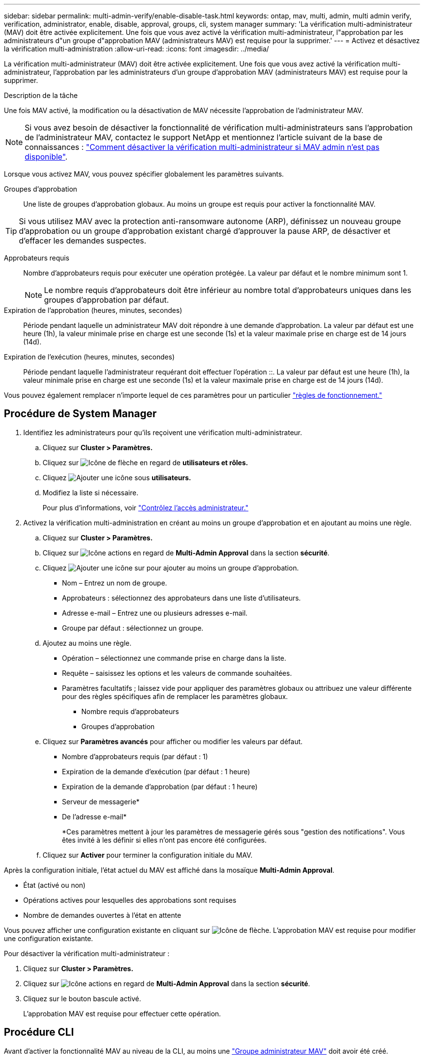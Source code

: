 ---
sidebar: sidebar 
permalink: multi-admin-verify/enable-disable-task.html 
keywords: ontap, mav, multi, admin, multi admin verify, verification, administrator, enable, disable, approval, groups, cli, system manager 
summary: 'La vérification multi-administrateur (MAV) doit être activée explicitement. Une fois que vous avez activé la vérification multi-administrateur, l"approbation par les administrateurs d"un groupe d"approbation MAV (administrateurs MAV) est requise pour la supprimer.' 
---
= Activez et désactivez la vérification multi-administration
:allow-uri-read: 
:icons: font
:imagesdir: ../media/


[role="lead"]
La vérification multi-administrateur (MAV) doit être activée explicitement. Une fois que vous avez activé la vérification multi-administrateur, l'approbation par les administrateurs d'un groupe d'approbation MAV (administrateurs MAV) est requise pour la supprimer.

.Description de la tâche
Une fois MAV activé, la modification ou la désactivation de MAV nécessite l'approbation de l'administrateur MAV.


NOTE: Si vous avez besoin de désactiver la fonctionnalité de vérification multi-administrateurs sans l'approbation de l'administrateur MAV, contactez le support NetApp et mentionnez l'article suivant de la base de connaissances : https://kb.netapp.com/Advice_and_Troubleshooting/Data_Storage_Software/ONTAP_OS/How_to_disable_Multi-Admin_Verification_if_MAV_admin_is_unavailable["Comment désactiver la vérification multi-administrateur si MAV admin n'est pas disponible"^].

Lorsque vous activez MAV, vous pouvez spécifier globalement les paramètres suivants.

Groupes d'approbation:: Une liste de groupes d'approbation globaux. Au moins un groupe est requis pour activer la fonctionnalité MAV.



TIP: Si vous utilisez MAV avec la protection anti-ransomware autonome (ARP), définissez un nouveau groupe d'approbation ou un groupe d'approbation existant chargé d'approuver la pause ARP, de désactiver et d'effacer les demandes suspectes.

Approbateurs requis:: Nombre d'approbateurs requis pour exécuter une opération protégée. La valeur par défaut et le nombre minimum sont 1.
+
--

NOTE: Le nombre requis d'approbateurs doit être inférieur au nombre total d'approbateurs uniques dans les groupes d'approbation par défaut.

--
Expiration de l'approbation (heures, minutes, secondes):: Période pendant laquelle un administrateur MAV doit répondre à une demande d'approbation. La valeur par défaut est une heure (1h), la valeur minimale prise en charge est une seconde (1s) et la valeur maximale prise en charge est de 14 jours (14d).
Expiration de l'exécution (heures, minutes, secondes):: Période pendant laquelle l'administrateur requérant doit effectuer l'opération ::. La valeur par défaut est une heure (1h), la valeur minimale prise en charge est une seconde (1s) et la valeur maximale prise en charge est de 14 jours (14d).


Vous pouvez également remplacer n'importe lequel de ces paramètres pour un particulier link:manage-rules-task.html["règles de fonctionnement."]



== Procédure de System Manager

. Identifiez les administrateurs pour qu'ils reçoivent une vérification multi-administrateur.
+
.. Cliquez sur *Cluster > Paramètres.*
.. Cliquez sur image:icon_arrow.gif["Icône de flèche"] en regard de *utilisateurs et rôles.*
.. Cliquez image:icon_add.gif["Ajouter une icône"] sous *utilisateurs.*
.. Modifiez la liste si nécessaire.
+
Pour plus d'informations, voir link:../task_security_administrator_access.html["Contrôlez l'accès administrateur."]



. Activez la vérification multi-administration en créant au moins un groupe d'approbation et en ajoutant au moins une règle.
+
.. Cliquez sur *Cluster > Paramètres.*
.. Cliquez sur image:icon_gear.gif["Icône actions"] en regard de *Multi-Admin Approval* dans la section *sécurité*.
.. Cliquez image:icon_add.gif["Ajouter une icône"] sur pour ajouter au moins un groupe d'approbation.
+
*** Nom – Entrez un nom de groupe.
*** Approbateurs : sélectionnez des approbateurs dans une liste d'utilisateurs.
*** Adresse e-mail – Entrez une ou plusieurs adresses e-mail.
*** Groupe par défaut : sélectionnez un groupe.


.. Ajoutez au moins une règle.
+
*** Opération – sélectionnez une commande prise en charge dans la liste.
*** Requête – saisissez les options et les valeurs de commande souhaitées.
*** Paramètres facultatifs ; laissez vide pour appliquer des paramètres globaux ou attribuez une valeur différente pour des règles spécifiques afin de remplacer les paramètres globaux.
+
**** Nombre requis d'approbateurs
**** Groupes d'approbation




.. Cliquez sur *Paramètres avancés* pour afficher ou modifier les valeurs par défaut.
+
*** Nombre d'approbateurs requis (par défaut : 1)
*** Expiration de la demande d'exécution (par défaut : 1 heure)
*** Expiration de la demande d'approbation (par défaut : 1 heure)
*** Serveur de messagerie*
*** De l'adresse e-mail*
+
*Ces paramètres mettent à jour les paramètres de messagerie gérés sous "gestion des notifications". Vous êtes invité à les définir si elles n'ont pas encore été configurées.



.. Cliquez sur *Activer* pour terminer la configuration initiale du MAV.




Après la configuration initiale, l'état actuel du MAV est affiché dans la mosaïque *Multi-Admin Approval*.

* État (activé ou non)
* Opérations actives pour lesquelles des approbations sont requises
* Nombre de demandes ouvertes à l'état en attente


Vous pouvez afficher une configuration existante en cliquant sur image:icon_arrow.gif["Icône de flèche"]. L'approbation MAV est requise pour modifier une configuration existante.

Pour désactiver la vérification multi-administrateur :

. Cliquez sur *Cluster > Paramètres.*
. Cliquez sur image:icon_gear.gif["Icône actions"] en regard de *Multi-Admin Approval* dans la section *sécurité*.
. Cliquez sur le bouton bascule activé.
+
L'approbation MAV est requise pour effectuer cette opération.





== Procédure CLI

Avant d'activer la fonctionnalité MAV au niveau de la CLI, au moins une link:manage-groups-task.html["Groupe administrateur MAV"] doit avoir été créé.

[cols="50,50"]
|===
| Si vous voulez… | Saisissez cette commande 


 a| 
Activer la fonctionnalité MAV
 a| 
`security multi-admin-verify modify -approval-groups _group1_[,_group2_...] [-required-approvers _nn_ ] -enabled true   [ -execution-expiry [__nn__h][__nn__m][__nn__s]]    [ -approval-expiry [__nn__h][__nn__m][__nn__s]]`

*Exemple* : la commande suivante active MAV avec 1 groupe d'approbation, 2 approbateurs requis et périodes d'expiration par défaut.

[listing]
----
cluster-1::> security multi-admin-verify modify -approval-groups mav-grp1 -required-approvers 2 -enabled true
----
Terminez la configuration initiale en ajoutant au moins une configuration link:manage-rules-task.html["règle de fonctionnement."]



 a| 
Modifier une configuration MAV (nécessite l'approbation MAV)
 a| 
`security multi-admin-verify approval-group modify [-approval-groups _group1_[,_group2_...]] [-required-approvers _nn_ ]    [ -execution-expiry [__nn__h][__nn__m][__nn__s]]    [ -approval-expiry [__nn__h][__nn__m][__nn__s]]`



 a| 
Vérifier la fonctionnalité MAV
 a| 
`security multi-admin-verify show`

*Exemple:*

....
cluster-1::> security multi-admin-verify show
Is      Required  Execution Approval Approval
Enabled Approvers Expiry    Expiry   Groups
------- --------- --------- -------- ----------
true    2         1h        1h       mav-grp1
....


 a| 
Désactiver la fonctionnalité MAV (nécessite l'approbation MAV)
 a| 
`security multi-admin-verify modify -enabled false`

|===